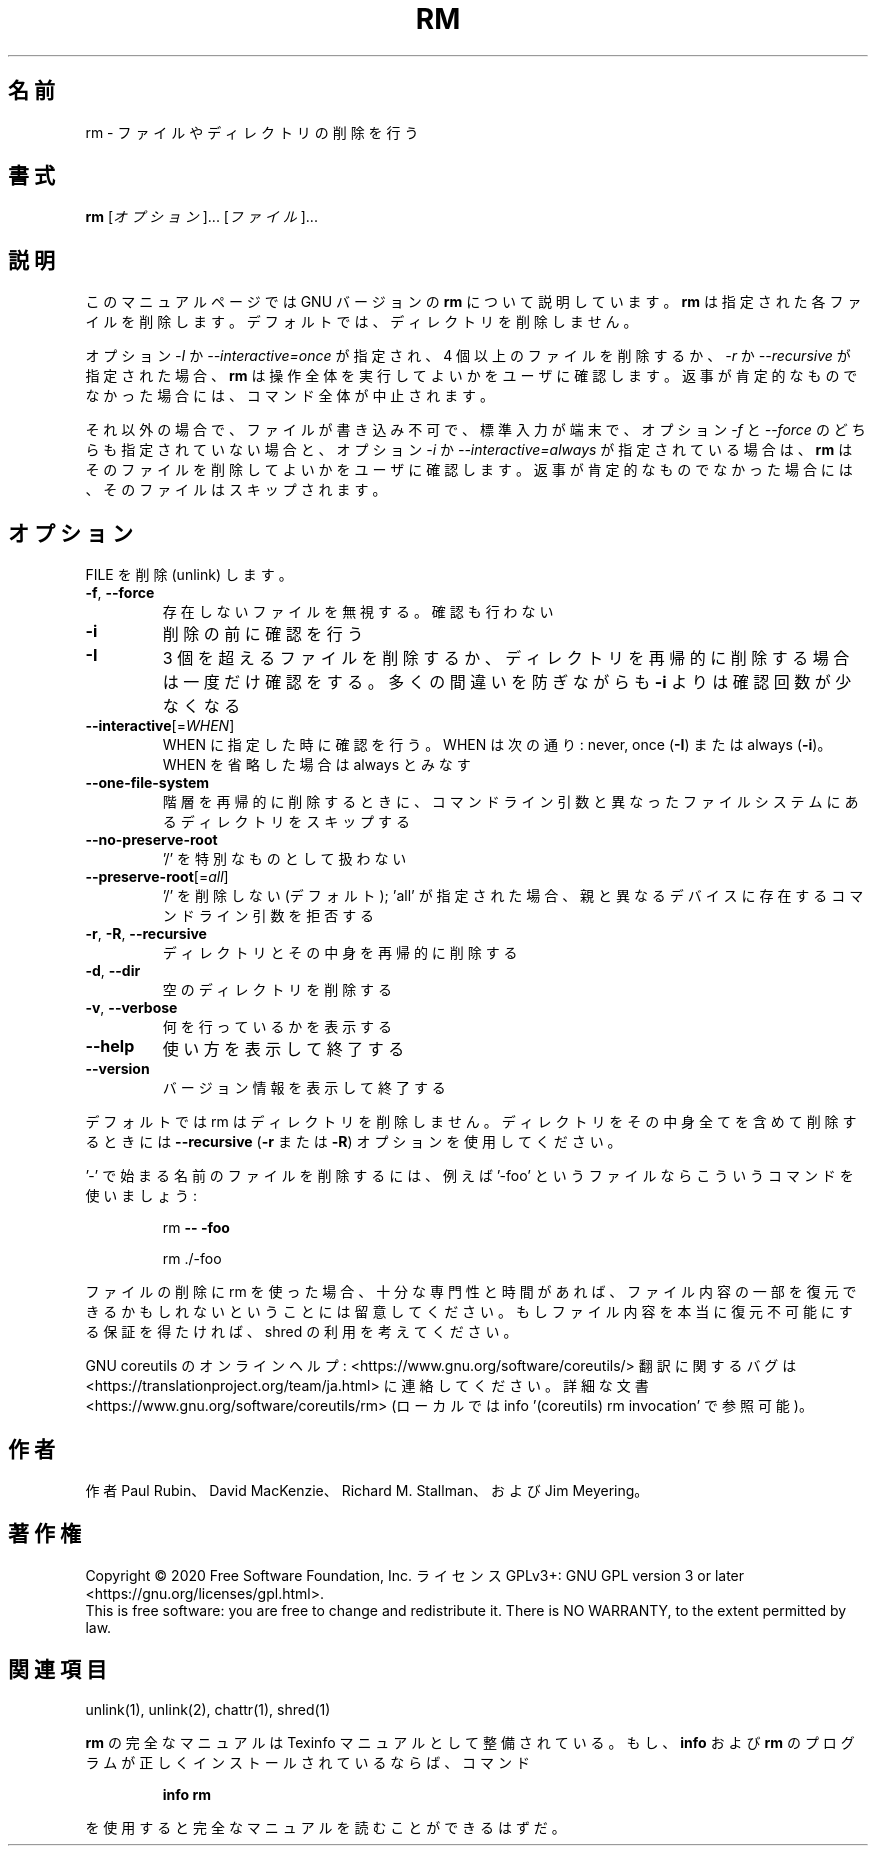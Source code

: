 .\" DO NOT MODIFY THIS FILE!  It was generated by help2man 1.47.13.
.TH RM "1" "2021年5月" "GNU coreutils" "ユーザーコマンド"
.SH 名前
rm \- ファイルやディレクトリの削除を行う
.SH 書式
.B rm
[\fI\,オプション\/\fR]... [\fI\,ファイル\/\fR]...
.SH 説明
このマニュアルページでは GNU バージョンの \fBrm\fP について説明しています。
\fBrm\fP は指定された各ファイルを削除します。
デフォルトでは、ディレクトリを削除しません。
.P
オプション \fI\-I\fP か \fI\-\-interactive=once\fP が指定され、
4 個以上のファイルを削除するか、\fI\-r\fP か \fI\-\-recursive\fP が指定された場合、
\fBrm\fP は操作全体を実行してよいかをユーザに確認します。
返事が肯定的なものでなかった場合には、コマンド全体が中止されます。
.P
それ以外の場合で、ファイルが書き込み不可で、標準入力が端末で、
オプション \fI\-f\fP と \fI\-\-force\fP のどちらも指定されていない場合と、
オプション \fI\-i\fP か \fI\-\-interactive=always\fP が指定されている場合は、
\fBrm\fP はそのファイルを削除してよいかをユーザに確認します。
返事が肯定的なものでなかった場合には、そのファイルはスキップされます。
.SH オプション
.PP
FILE を削除 (unlink) します。
.TP
\fB\-f\fR, \fB\-\-force\fR
存在しないファイルを無視する。確認も行わない
.TP
\fB\-i\fR
削除の前に確認を行う
.TP
\fB\-I\fR
3 個を超えるファイルを削除するか、ディレクトリを再帰的に
削除する場合は一度だけ確認をする。
多くの間違いを防ぎながらも
\fB\-i\fR よりは確認回数が少なくなる
.TP
\fB\-\-interactive\fR[=\fI\,WHEN\/\fR]
WHEN に指定した時に確認を行う。WHEN は次の通り:
never, once (\fB\-I\fR) または  always (\fB\-i\fR)。
WHEN を省略した場合は always とみなす
.TP
\fB\-\-one\-file\-system\fR
階層を再帰的に削除するときに、コマンドライン引数と
異なったファイルシステムにあるディレクトリをス
キップする
.TP
\fB\-\-no\-preserve\-root\fR
\&'/' を特別なものとして扱わない
.TP
\fB\-\-preserve\-root\fR[=\fI\,all\/\fR]
\&'/' を削除しない (デフォルト);
\&'all' が指定された場合、親と異なるデバイスに
存在するコマンドライン引数を拒否する
.TP
\fB\-r\fR, \fB\-R\fR, \fB\-\-recursive\fR
ディレクトリとその中身を再帰的に削除する
.TP
\fB\-d\fR, \fB\-\-dir\fR
空のディレクトリを削除する
.TP
\fB\-v\fR, \fB\-\-verbose\fR
何を行っているかを表示する
.TP
\fB\-\-help\fR
使い方を表示して終了する
.TP
\fB\-\-version\fR
バージョン情報を表示して終了する
.PP
デフォルトでは rm はディレクトリを削除しません。ディレクトリをその中身全てを
含めて削除するときには \fB\-\-recursive\fR (\fB\-r\fR または \fB\-R\fR) オプションを使用してください。
.PP
\&'\-' で始まる名前のファイルを削除するには、例えば '\-foo' というファイルなら
こういうコマンドを使いましょう:
.IP
rm \fB\-\-\fR \fB\-foo\fR
.IP
rm ./\-foo
.PP
ファイルの削除に rm を使った場合、十分な専門性と時間があれば、ファイル内容
の一部を復元できるかもしれないということには留意してください。もしファイル
内容を本当に復元不可能にする保証を得たければ、shred の利用を考えてください。
.PP
GNU coreutils のオンラインヘルプ: <https://www.gnu.org/software/coreutils/>
翻訳に関するバグは <https://translationproject.org/team/ja.html> に連絡してください。
詳細な文書 <https://www.gnu.org/software/coreutils/rm>
(ローカルでは info '(coreutils) rm invocation' で参照可能)。
.SH 作者
作者 Paul Rubin、 David MacKenzie、 Richard M. Stallman、
および Jim Meyering。
.SH 著作権
Copyright \(co 2020 Free Software Foundation, Inc.
ライセンス GPLv3+: GNU GPL version 3 or later <https://gnu.org/licenses/gpl.html>.
.br
This is free software: you are free to change and redistribute it.
There is NO WARRANTY, to the extent permitted by law.
.SH 関連項目
unlink(1), unlink(2), chattr(1), shred(1)
.PP
.B rm
の完全なマニュアルは Texinfo マニュアルとして整備されている。もし、
.B info
および
.B rm
のプログラムが正しくインストールされているならば、コマンド
.IP
.B info rm
.PP
を使用すると完全なマニュアルを読むことができるはずだ。
